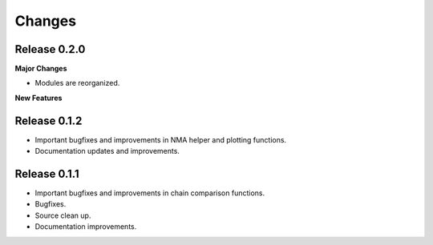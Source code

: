 *******************************************************************************
Changes
*******************************************************************************

Release 0.2.0
===============================================================================

**Major Changes**


* Modules are reorganized.

**New Features**



Release 0.1.2
===============================================================================

* Important bugfixes and improvements in NMA helper and plotting functions.
* Documentation updates and improvements.


Release 0.1.1
===============================================================================

* Important bugfixes and improvements in chain comparison functions.
* Bugfixes.
* Source clean up.
* Documentation improvements.
